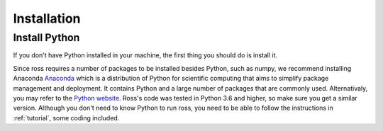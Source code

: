 Installation
============

.. _introduction:

Install Python
--------------

If you don't have Python installed in your machine, the first thing you should do is install it.

Since ross requires a number of packages to be installed besides
Python, such as numpy, we recommend installing Anaconda 
`Anaconda <https://www.anaconda.com/distribution/>`_ which is a distribution of Python for scientific computing
that aims to simplify package management and deployment. It contains Python and a large number
of packages that are commonly used.
Alternativaly, you may refer to the `Python website
<http://www.python.org/>`_.
Ross's code was tested in Python 3.6 and higher, so make sure you
get a similar version.
Although you don't need to know Python to run ross,
you need to be able to follow the instructions in :ref:`tutorial`, some coding included.


